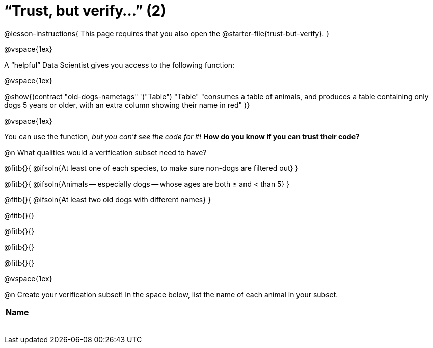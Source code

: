 = “Trust, but verify…” (2)

@lesson-instructions{
This page requires that you also open the @starter-file{trust-but-verify}.
}

@vspace{1ex}

A “helpful” Data Scientist gives you access to the following function:

@vspace{1ex}

@show{(contract
  "old-dogs-nametags" '("Table") "Table"
  "consumes a table of animals, and produces a table containing only dogs 5 years or older, with an extra column showing their name in red"
)}

@vspace{1ex}

You can use the function, _but you can’t see the code for it!_ *How do you know if you
can trust their code?*

@n What qualities would a verification subset need to have?

@fitb{}{
  @ifsoln{At least one of each species, to make sure non-dogs are filtered out}
}

@fitb{}{
  @ifsoln{Animals -- especially dogs -- whose ages are both ≥ and < than 5}
}

@fitb{}{
  @ifsoln{At least two old dogs with different names}
}

@fitb{}{}

@fitb{}{}

@fitb{}{}

@fitb{}{}

@vspace{1ex}

@n Create your verification subset! In the space below, list the name of each animal in your subset.

[.FillVerticalSpace, cols='1',options='header']
|===
| Name
|
|
|
|
|
|
|
|
|===

